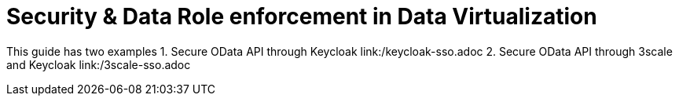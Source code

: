 = Security & Data Role enforcement in Data Virtualization 

This guide has two examples
1. Secure OData API through Keycloak link:/keycloak-sso.adoc
2. Secure OData API through 3scale and Keycloak link:/3scale-sso.adoc  